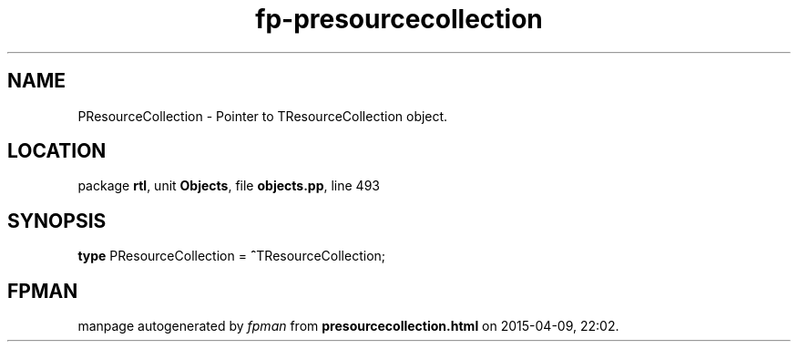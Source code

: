 .\" file autogenerated by fpman
.TH "fp-presourcecollection" 3 "2014-03-14" "fpman" "Free Pascal Programmer's Manual"
.SH NAME
PResourceCollection - Pointer to TResourceCollection object.
.SH LOCATION
package \fBrtl\fR, unit \fBObjects\fR, file \fBobjects.pp\fR, line 493
.SH SYNOPSIS
\fBtype\fR PResourceCollection = \fB^\fRTResourceCollection;
.SH FPMAN
manpage autogenerated by \fIfpman\fR from \fBpresourcecollection.html\fR on 2015-04-09, 22:02.

